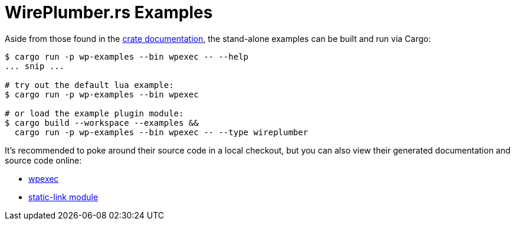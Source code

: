 = WirePlumber.rs Examples
:source-highlighter: highlight.js

Aside from those found in the https://arcnmx.github.io/wireplumber.rs/wireplumber/[crate documentation], the stand-alone examples can be built and run via Cargo:

[source,bash]
----
$ cargo run -p wp-examples --bin wpexec -- --help
... snip ...

# try out the default lua example:
$ cargo run -p wp-examples --bin wpexec

# or load the example plugin module:
$ cargo build --workspace --examples &&
  cargo run -p wp-examples --bin wpexec -- --type wireplumber
----

It's recommended to poke around their source code in a local checkout, but you can also view their generated documentation and source code online:

* https://arcnmx.github.io/wireplumber.rs/wpexec/index.html[wpexec]
* https://arcnmx.github.io/wireplumber.rs/static_link_module/index.html[static-link module]
